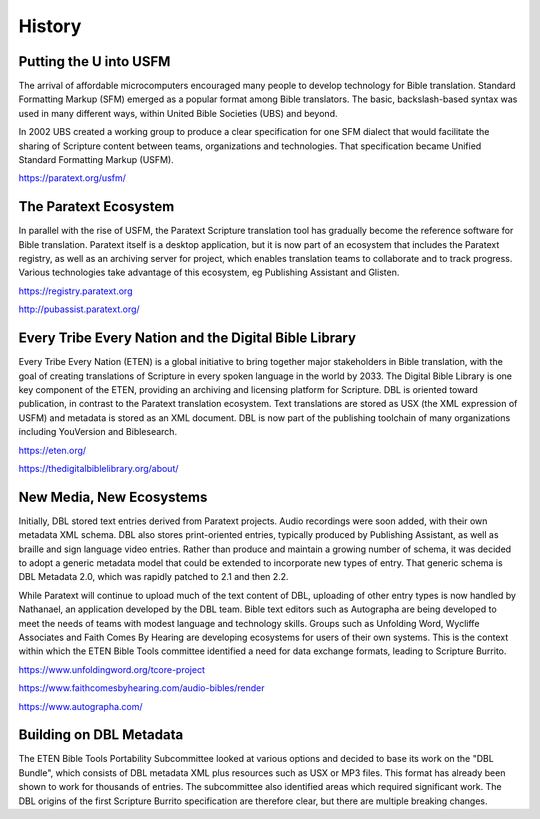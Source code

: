 #######
History
#######

Putting the U into USFM
=======================

The arrival of affordable microcomputers encouraged many people to develop technology for Bible translation. Standard
Formatting Markup (SFM) emerged as a popular format among Bible translators. The basic, backslash-based syntax was used
in many different ways, within United Bible Societies (UBS) and beyond.

In 2002 UBS created a working group to produce a clear specification for one SFM dialect that would facilitate the sharing
of Scripture content between teams, organizations and technologies. That specification became Unified Standard Formatting Markup
(USFM).

https://paratext.org/usfm/

The Paratext Ecosystem
======================

In parallel with the rise of USFM, the Paratext Scripture translation tool has gradually become the reference software
for Bible translation. Paratext itself is a desktop application, but it is now part of an ecosystem that includes the Paratext
registry, as well as an archiving server for project, which enables translation teams to collaborate and to track progress. Various
technologies take advantage of this ecosystem, eg Publishing Assistant and Glisten.

https://registry.paratext.org

http://pubassist.paratext.org/

Every Tribe Every Nation and the Digital Bible Library
======================================================

Every Tribe Every Nation (ETEN) is a global initiative to bring together major stakeholders in Bible translation, with the goal of creating
translations of Scripture in every spoken language in the world by 2033. The Digital Bible Library is one key component of the ETEN, providing
an archiving and licensing platform for Scripture. DBL is oriented toward publication, in contrast to the Paratext translation ecosystem. Text
translations are stored as USX (the XML expression of USFM) and metadata is stored as an XML document. DBL is now part of the publishing toolchain
of many organizations including YouVersion and Biblesearch.

https://eten.org/

https://thedigitalbiblelibrary.org/about/

New Media, New Ecosystems
=========================

Initially, DBL stored text entries derived from Paratext projects. Audio recordings were soon added, with their own metadata XML schema. DBL also
stores print-oriented entries, typically produced by Publishing Assistant, as well as braille and sign language video entries. Rather than produce
and maintain a growing number of schema, it was decided to adopt a generic metadata model that could be extended to incorporate new types of entry.
That generic schema is DBL Metadata 2.0, which was rapidly patched to 2.1 and then 2.2.

While Paratext will continue to upload much of the text content of DBL, uploading of other entry types is now handled by Nathanael, an
application developed by the DBL team. Bible text editors such as Autographa are being developed to meet the needs of teams with modest language
and technology skills. Groups such as Unfolding Word, Wycliffe Associates and Faith Comes By Hearing are developing ecosystems for users of their
own systems. This is the context within which the ETEN Bible Tools committee identified a need for data exchange formats, leading to Scripture Burrito.

https://www.unfoldingword.org/tcore-project

https://www.faithcomesbyhearing.com/audio-bibles/render

https://www.autographa.com/

Building on DBL Metadata
========================

The ETEN Bible Tools Portability Subcommittee looked at various options and decided to base its work on the "DBL Bundle", which consists of DBL metadata
XML plus resources such as USX or MP3 files. This format has already been shown to work for thousands of entries. The subcommittee also identified areas
which required significant work. The DBL origins of the first Scripture Burrito specification are therefore clear, but there are multiple breaking changes.